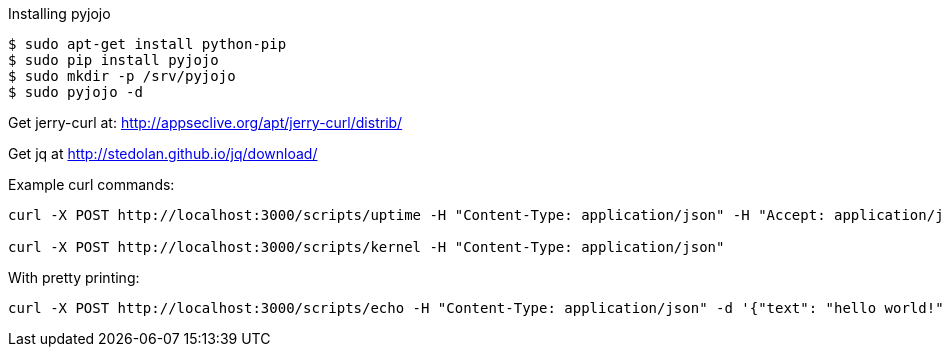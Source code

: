 Installing pyjojo

----
$ sudo apt-get install python-pip
$ sudo pip install pyjojo
$ sudo mkdir -p /srv/pyjojo
$ sudo pyjojo -d
----

Get jerry-curl at: http://appseclive.org/apt/jerry-curl/distrib/

Get jq at http://stedolan.github.io/jq/download/

Example curl commands:

----
curl -X POST http://localhost:3000/scripts/uptime -H "Content-Type: application/json" -H "Accept: application/json" --proxy=http://localhost:8080 -d '{"text": "hello world!"}' 

curl -X POST http://localhost:3000/scripts/kernel -H "Content-Type: application/json" 
----

With pretty printing:

----
curl -X POST http://localhost:3000/scripts/echo -H "Content-Type: application/json" -d '{"text": "hello world!"}' | jq .

----

